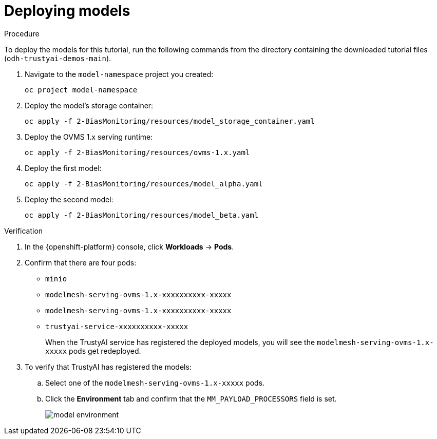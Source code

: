 :_module-type: PROCEDURE

[id="t-bias-deploying-models_{context}"]
= Deploying models

.Procedure

To deploy the models for this tutorial, run the following commands from the directory containing the downloaded tutorial files (`odh-trustyai-demos-main`).

. Navigate to the `model-namespace` project you created:
+
[source]
----
oc project model-namespace
----

. Deploy the model's storage container:
+
[source]
----
oc apply -f 2-BiasMonitoring/resources/model_storage_container.yaml
----

. Deploy the OVMS 1.x serving runtime: 
+
[source]
----
oc apply -f 2-BiasMonitoring/resources/ovms-1.x.yaml
----

. Deploy the first model: 
+
[source]
----
oc apply -f 2-BiasMonitoring/resources/model_alpha.yaml
----

. Deploy the second model: 
+
[source]
----
oc apply -f 2-BiasMonitoring/resources/model_beta.yaml
----

.Verification

. In the {openshift-platform} console, click *Workloads* → *Pods*.
. Confirm that there are four pods:
+
* `minio`
* `modelmesh-serving-ovms-1.x-xxxxxxxxxx-xxxxx`
* `modelmesh-serving-ovms-1.x-xxxxxxxxxx-xxxxx`
* `trustyai-service-xxxxxxxxxx-xxxxx`
+
When the TrustyAI service has registered the deployed models, you will see the  `modelmesh-serving-ovms-1.x-xxxxx` pods get redeployed.

. To verify that TrustyAI has registered the models:
.. Select one of the `modelmesh-serving-ovms-1.x-xxxxx` pods. 
.. Click the *Environment* tab and confirm that the `MM_PAYLOAD_PROCESSORS` field is set.
+
image::images/model_environment.png[]
